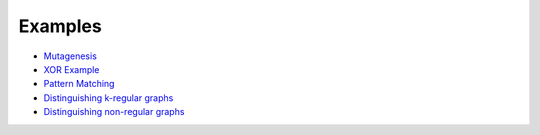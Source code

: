 .. _examples-label:

Examples
========

.. |mutagcolab| image:: https://colab.research.google.com/assets/colab-badge.svg
                :alt: Open in Colab
                :target: https://colab.research.google.com/github/LukasZahradnik/PyNeuraLogic/blob/master/examples/Mutagenesis.ipynb

.. |xorcolab| image:: https://colab.research.google.com/assets/colab-badge.svg
                :alt: Open in Colab
                :target: https://colab.research.google.com/github/LukasZahradnik/PyNeuraLogic/blob/master/examples/IntroductionIntoPyNeuraLogic.ipynb

.. |patterncolab| image:: https://colab.research.google.com/assets/colab-badge.svg
                :alt: Open in Colab
                :target: https://colab.research.google.com/github/LukasZahradnik/PyNeuraLogic/blob/master/examples/PatternMatching.ipynb

.. |kregularcolab| image:: https://colab.research.google.com/assets/colab-badge.svg
                :alt: Open in Colab
                :target: https://colab.research.google.com/github/LukasZahradnik/PyNeuraLogic/blob/master/examples/DistinguishingKRegularGraphs.ipynb

.. |nonregularcolab| image:: https://colab.research.google.com/assets/colab-badge.svg
                :alt: Open in Colab
                :target: https://colab.research.google.com/github/LukasZahradnik/PyNeuraLogic/blob/master/examples/DistinguishingNonRegularGraphs.ipynb


- |mutagcolab| `Mutagenesis <https://github.com/LukasZahradnik/PyNeuraLogic/blob/master/examples/Mutagenesis.ipynb>`_
- |xorcolab| `XOR Example <https://github.com/LukasZahradnik/PyNeuraLogic/blob/master/examples/IntroductionIntoPyNeuraLogic.ipynb>`_
- |patterncolab| `Pattern Matching <https://github.com/LukasZahradnik/PyNeuraLogic/blob/master/examples/PatternMatching.ipynb>`_
- |kregularcolab| `Distinguishing k-regular graphs <https://github.com/LukasZahradnik/PyNeuraLogic/blob/master/examples/DistinguishingKRegularGraphs.ipynb>`_
- |nonregularcolab| `Distinguishing non-regular graphs <https://github.com/LukasZahradnik/PyNeuraLogic/blob/master/examples/DistinguishingNonRegularGraphs.ipynb>`_
